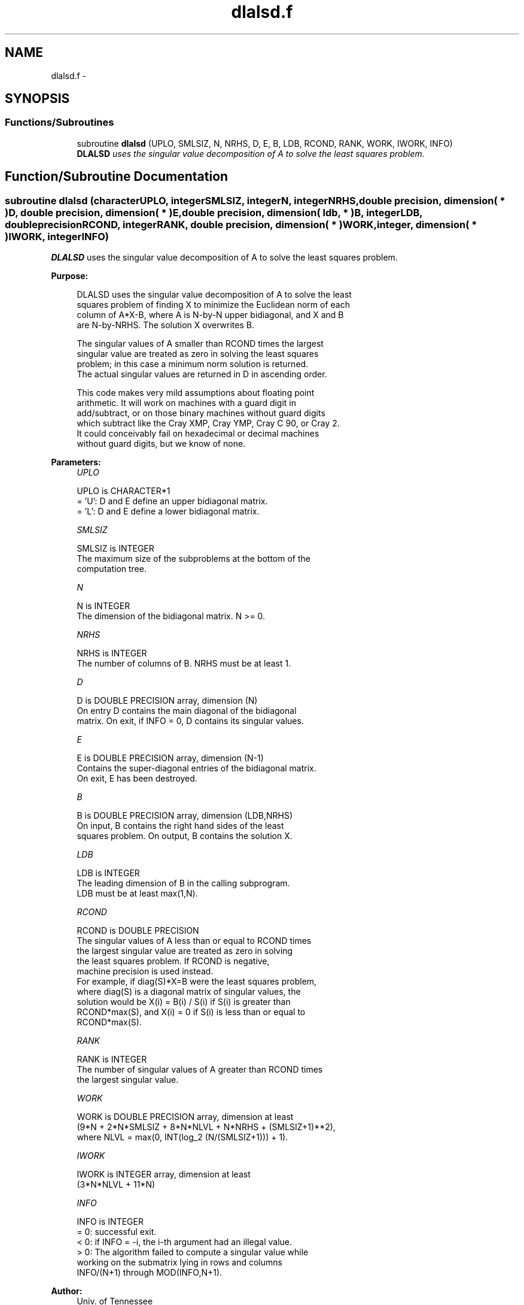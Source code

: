 .TH "dlalsd.f" 3 "Sat Nov 16 2013" "Version 3.4.2" "LAPACK" \" -*- nroff -*-
.ad l
.nh
.SH NAME
dlalsd.f \- 
.SH SYNOPSIS
.br
.PP
.SS "Functions/Subroutines"

.in +1c
.ti -1c
.RI "subroutine \fBdlalsd\fP (UPLO, SMLSIZ, N, NRHS, D, E, B, LDB, RCOND, RANK, WORK, IWORK, INFO)"
.br
.RI "\fI\fBDLALSD\fP uses the singular value decomposition of A to solve the least squares problem\&. \fP"
.in -1c
.SH "Function/Subroutine Documentation"
.PP 
.SS "subroutine dlalsd (characterUPLO, integerSMLSIZ, integerN, integerNRHS, double precision, dimension( * )D, double precision, dimension( * )E, double precision, dimension( ldb, * )B, integerLDB, double precisionRCOND, integerRANK, double precision, dimension( * )WORK, integer, dimension( * )IWORK, integerINFO)"

.PP
\fBDLALSD\fP uses the singular value decomposition of A to solve the least squares problem\&.  
.PP
\fBPurpose: \fP
.RS 4

.PP
.nf
 DLALSD uses the singular value decomposition of A to solve the least
 squares problem of finding X to minimize the Euclidean norm of each
 column of A*X-B, where A is N-by-N upper bidiagonal, and X and B
 are N-by-NRHS. The solution X overwrites B.

 The singular values of A smaller than RCOND times the largest
 singular value are treated as zero in solving the least squares
 problem; in this case a minimum norm solution is returned.
 The actual singular values are returned in D in ascending order.

 This code makes very mild assumptions about floating point
 arithmetic. It will work on machines with a guard digit in
 add/subtract, or on those binary machines without guard digits
 which subtract like the Cray XMP, Cray YMP, Cray C 90, or Cray 2.
 It could conceivably fail on hexadecimal or decimal machines
 without guard digits, but we know of none.
.fi
.PP
 
.RE
.PP
\fBParameters:\fP
.RS 4
\fIUPLO\fP 
.PP
.nf
          UPLO is CHARACTER*1
         = 'U': D and E define an upper bidiagonal matrix.
         = 'L': D and E define a  lower bidiagonal matrix.
.fi
.PP
.br
\fISMLSIZ\fP 
.PP
.nf
          SMLSIZ is INTEGER
         The maximum size of the subproblems at the bottom of the
         computation tree.
.fi
.PP
.br
\fIN\fP 
.PP
.nf
          N is INTEGER
         The dimension of the  bidiagonal matrix.  N >= 0.
.fi
.PP
.br
\fINRHS\fP 
.PP
.nf
          NRHS is INTEGER
         The number of columns of B. NRHS must be at least 1.
.fi
.PP
.br
\fID\fP 
.PP
.nf
          D is DOUBLE PRECISION array, dimension (N)
         On entry D contains the main diagonal of the bidiagonal
         matrix. On exit, if INFO = 0, D contains its singular values.
.fi
.PP
.br
\fIE\fP 
.PP
.nf
          E is DOUBLE PRECISION array, dimension (N-1)
         Contains the super-diagonal entries of the bidiagonal matrix.
         On exit, E has been destroyed.
.fi
.PP
.br
\fIB\fP 
.PP
.nf
          B is DOUBLE PRECISION array, dimension (LDB,NRHS)
         On input, B contains the right hand sides of the least
         squares problem. On output, B contains the solution X.
.fi
.PP
.br
\fILDB\fP 
.PP
.nf
          LDB is INTEGER
         The leading dimension of B in the calling subprogram.
         LDB must be at least max(1,N).
.fi
.PP
.br
\fIRCOND\fP 
.PP
.nf
          RCOND is DOUBLE PRECISION
         The singular values of A less than or equal to RCOND times
         the largest singular value are treated as zero in solving
         the least squares problem. If RCOND is negative,
         machine precision is used instead.
         For example, if diag(S)*X=B were the least squares problem,
         where diag(S) is a diagonal matrix of singular values, the
         solution would be X(i) = B(i) / S(i) if S(i) is greater than
         RCOND*max(S), and X(i) = 0 if S(i) is less than or equal to
         RCOND*max(S).
.fi
.PP
.br
\fIRANK\fP 
.PP
.nf
          RANK is INTEGER
         The number of singular values of A greater than RCOND times
         the largest singular value.
.fi
.PP
.br
\fIWORK\fP 
.PP
.nf
          WORK is DOUBLE PRECISION array, dimension at least
         (9*N + 2*N*SMLSIZ + 8*N*NLVL + N*NRHS + (SMLSIZ+1)**2),
         where NLVL = max(0, INT(log_2 (N/(SMLSIZ+1))) + 1).
.fi
.PP
.br
\fIIWORK\fP 
.PP
.nf
          IWORK is INTEGER array, dimension at least
         (3*N*NLVL + 11*N)
.fi
.PP
.br
\fIINFO\fP 
.PP
.nf
          INFO is INTEGER
         = 0:  successful exit.
         < 0:  if INFO = -i, the i-th argument had an illegal value.
         > 0:  The algorithm failed to compute a singular value while
               working on the submatrix lying in rows and columns
               INFO/(N+1) through MOD(INFO,N+1).
.fi
.PP
 
.RE
.PP
\fBAuthor:\fP
.RS 4
Univ\&. of Tennessee 
.PP
Univ\&. of California Berkeley 
.PP
Univ\&. of Colorado Denver 
.PP
NAG Ltd\&. 
.RE
.PP
\fBDate:\fP
.RS 4
September 2012 
.RE
.PP
\fBContributors: \fP
.RS 4
Ming Gu and Ren-Cang Li, Computer Science Division, University of California at Berkeley, USA 
.br
 Osni Marques, LBNL/NERSC, USA 
.br
 
.RE
.PP

.PP
Definition at line 179 of file dlalsd\&.f\&.
.SH "Author"
.PP 
Generated automatically by Doxygen for LAPACK from the source code\&.
